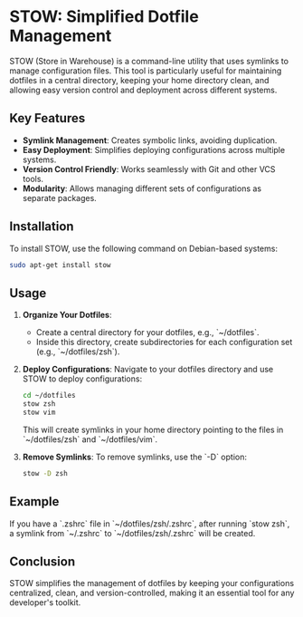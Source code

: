 * STOW: Simplified Dotfile Management

STOW (Store in Warehouse) is a command-line utility that uses symlinks to manage configuration files. This tool is particularly useful for maintaining dotfiles in a central directory, keeping your home directory clean, and allowing easy version control and deployment across different systems.

** Key Features
- **Symlink Management**: Creates symbolic links, avoiding duplication.
- **Easy Deployment**: Simplifies deploying configurations across multiple systems.
- **Version Control Friendly**: Works seamlessly with Git and other VCS tools.
- **Modularity**: Allows managing different sets of configurations as separate packages.

** Installation
To install STOW, use the following command on Debian-based systems:
#+BEGIN_SRC bash
sudo apt-get install stow
#+END_SRC

** Usage
1. **Organize Your Dotfiles**:
   - Create a central directory for your dotfiles, e.g., `~/dotfiles`.
   - Inside this directory, create subdirectories for each configuration set (e.g., `~/dotfiles/zsh`).

2. **Deploy Configurations**:
   Navigate to your dotfiles directory and use STOW to deploy configurations:
   #+BEGIN_SRC bash
   cd ~/dotfiles
   stow zsh
   stow vim
   #+END_SRC

   This will create symlinks in your home directory pointing to the files in `~/dotfiles/zsh` and `~/dotfiles/vim`.

3. **Remove Symlinks**:
   To remove symlinks, use the `-D` option:
   #+BEGIN_SRC bash
   stow -D zsh
   #+END_SRC

** Example
If you have a `.zshrc` file in `~/dotfiles/zsh/.zshrc`, after running `stow zsh`, a symlink from `~/.zshrc` to `~/dotfiles/zsh/.zshrc` will be created.

** Conclusion
STOW simplifies the management of dotfiles by keeping your configurations centralized, clean, and version-controlled, making it an essential tool for any developer's toolkit.

